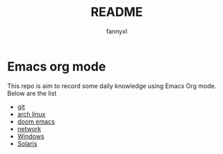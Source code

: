 #+TITLE:README
#+DESCRIPTION: Knowledge recording using Emacs org mode
#+AUTHOR: fannyxl

* Emacs org mode
This repo is aim to record some daily knowledge using Emacs Org mode.\\
Below are the list
- [[file:git.org][git]]
- [[file:archlinux.org][arch linux]]
- [[file:doom-emacs.org][doom emacs]]
- [[file:network.org][network]]
- [[file:Windows.org][Windows]]
- [[file:Solaris.org][Solaris]]
